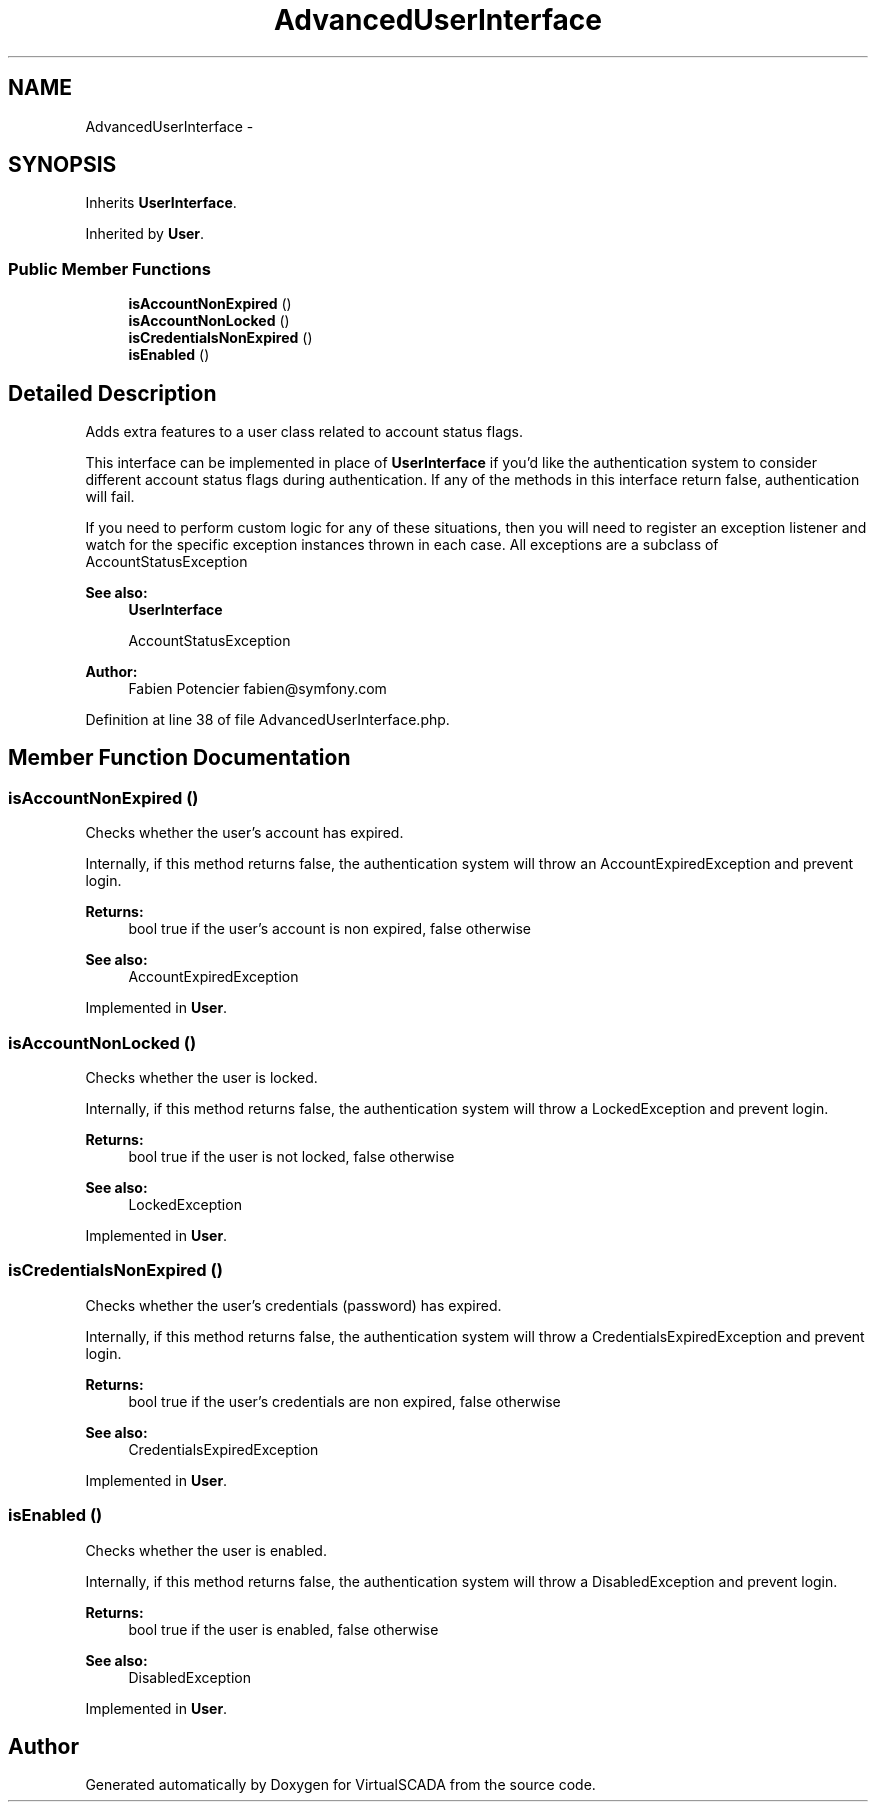 .TH "AdvancedUserInterface" 3 "Tue Apr 14 2015" "Version 1.0" "VirtualSCADA" \" -*- nroff -*-
.ad l
.nh
.SH NAME
AdvancedUserInterface \- 
.SH SYNOPSIS
.br
.PP
.PP
Inherits \fBUserInterface\fP\&.
.PP
Inherited by \fBUser\fP\&.
.SS "Public Member Functions"

.in +1c
.ti -1c
.RI "\fBisAccountNonExpired\fP ()"
.br
.ti -1c
.RI "\fBisAccountNonLocked\fP ()"
.br
.ti -1c
.RI "\fBisCredentialsNonExpired\fP ()"
.br
.ti -1c
.RI "\fBisEnabled\fP ()"
.br
.in -1c
.SH "Detailed Description"
.PP 
Adds extra features to a user class related to account status flags\&.
.PP
This interface can be implemented in place of \fBUserInterface\fP if you'd like the authentication system to consider different account status flags during authentication\&. If any of the methods in this interface return false, authentication will fail\&.
.PP
If you need to perform custom logic for any of these situations, then you will need to register an exception listener and watch for the specific exception instances thrown in each case\&. All exceptions are a subclass of AccountStatusException
.PP
\fBSee also:\fP
.RS 4
\fBUserInterface\fP 
.PP
AccountStatusException
.RE
.PP
\fBAuthor:\fP
.RS 4
Fabien Potencier fabien@symfony.com 
.RE
.PP

.PP
Definition at line 38 of file AdvancedUserInterface\&.php\&.
.SH "Member Function Documentation"
.PP 
.SS "isAccountNonExpired ()"
Checks whether the user's account has expired\&.
.PP
Internally, if this method returns false, the authentication system will throw an AccountExpiredException and prevent login\&.
.PP
\fBReturns:\fP
.RS 4
bool true if the user's account is non expired, false otherwise
.RE
.PP
\fBSee also:\fP
.RS 4
AccountExpiredException 
.RE
.PP

.PP
Implemented in \fBUser\fP\&.
.SS "isAccountNonLocked ()"
Checks whether the user is locked\&.
.PP
Internally, if this method returns false, the authentication system will throw a LockedException and prevent login\&.
.PP
\fBReturns:\fP
.RS 4
bool true if the user is not locked, false otherwise
.RE
.PP
\fBSee also:\fP
.RS 4
LockedException 
.RE
.PP

.PP
Implemented in \fBUser\fP\&.
.SS "isCredentialsNonExpired ()"
Checks whether the user's credentials (password) has expired\&.
.PP
Internally, if this method returns false, the authentication system will throw a CredentialsExpiredException and prevent login\&.
.PP
\fBReturns:\fP
.RS 4
bool true if the user's credentials are non expired, false otherwise
.RE
.PP
\fBSee also:\fP
.RS 4
CredentialsExpiredException 
.RE
.PP

.PP
Implemented in \fBUser\fP\&.
.SS "isEnabled ()"
Checks whether the user is enabled\&.
.PP
Internally, if this method returns false, the authentication system will throw a DisabledException and prevent login\&.
.PP
\fBReturns:\fP
.RS 4
bool true if the user is enabled, false otherwise
.RE
.PP
\fBSee also:\fP
.RS 4
DisabledException 
.RE
.PP

.PP
Implemented in \fBUser\fP\&.

.SH "Author"
.PP 
Generated automatically by Doxygen for VirtualSCADA from the source code\&.
